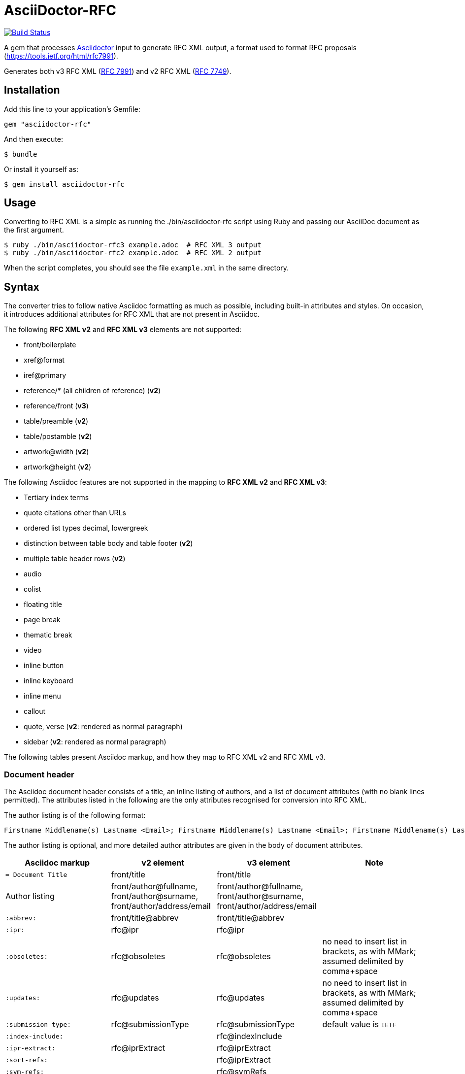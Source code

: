 = AsciiDoctor-RFC
:source-highlighter: coderay
:icons: font 

https://travis-ci.org/riboseinc/asciidoctor-rfc[image:https://travis-ci.org/riboseinc/asciidoctor-rfc.svg?branch=master[Build Status]]

A gem that processes http://asciidoctor.org[Asciidoctor] input to generate RFC XML output, a format used to format RFC proposals (https://tools.ietf.org/html/rfc7991).

Generates both v3 RFC XML (https://tools.ietf.org/html/rfc7991[RFC 7991]) and v2 RFC XML (https://tools.ietf.org/html/rfc7749[RFC 7749]).

== Installation

Add this line to your application's Gemfile:

[source]
----
gem "asciidoctor-rfc"
----

And then execute:

[source]
----
$ bundle
----

Or install it yourself as:

[source]
----
$ gem install asciidoctor-rfc
----

== Usage

Converting to RFC XML is a simple as running the ./bin/asciidoctor-rfc script using Ruby and passing our AsciiDoc document as the first argument.

[source]
----
$ ruby ./bin/asciidoctor-rfc3 example.adoc  # RFC XML 3 output
$ ruby ./bin/asciidoctor-rfc2 example.adoc  # RFC XML 2 output
----

When the script completes, you should see the file `example.xml` in the same directory.

== Syntax

The converter tries to follow native Asciidoc formatting as much as possible, including built-in attributes and styles. On occasion, it introduces additional attributes for RFC XML that are not present in Asciidoc.

The following **RFC XML v2** and **RFC XML v3** elements are not supported:

* front/boilerplate
* xref@format
* iref@primary
* reference/* (all children of reference) (**v2**)
* reference/front (**v3**)
* table/preamble (**v2**)
* table/postamble (**v2**)
* artwork@width (**v2**)
* artwork@height (**v2**)

The following Asciidoc features are not supported in the mapping to **RFC XML v2** and **RFC XML v3**:

* Tertiary index terms
* quote citations other than URLs
* ordered list types decimal, lowergreek
* distinction between table body and table footer (**v2**)
* multiple table header rows  (**v2**)
* audio
* colist
* floating title
* page break
* thematic break
* video
* inline button
* inline keyboard
* inline menu
* callout
* quote, verse (**v2**: rendered as normal paragraph)
* sidebar (**v2**: rendered as normal paragraph)

The following tables present Asciidoc markup, and how they map to RFC XML v2 and RFC XML v3.

=== Document header

The Asciidoc document header consists of a title, an inline listing of authors, and a list of document attributes (with no blank lines permitted). The attributes listed in the following are the only attributes recognised for conversion into RFC XML.

The author listing is of the following format:

```
Firstname Middlename(s) Lastname <Email>; Firstname Middlename(s) Lastname <Email>; Firstname Middlename(s) Lastname <Email>
```

The author listing is optional, and more detailed author attributes are given in the body of document attributes.

|===
|Asciidoc markup | v2 element | v3 element | Note

|`= Document Title` | front/title | front/title |
|Author listing | front/author@fullname, front/author@surname, front/author/address/email | front/author@fullname, front/author@surname, front/author/address/email |
|`:abbrev:` | front/title@abbrev | front/title@abbrev |
|`:ipr:` | rfc@ipr | rfc@ipr |
|`:obsoletes:` | rfc@obsoletes | rfc@obsoletes | no need to insert list in brackets, as with MMark; assumed delimited by comma+space
|`:updates:` | rfc@updates | rfc@updates | no need to insert list in brackets, as with MMark; assumed delimited by comma+space
|`:submission-type:` | rfc@submissionType |  rfc@submissionType | default value is `IETF`
|`:index-include:` | | rfc@indexInclude |
|`:ipr-extract:` | rfc@iprExtract | rfc@iprExtract |
|`:sort-refs:` | | rfc@iprExtract |
|`:sym-refs:` | | rfc@symRefs |
|`:toc-include:` | | rfc@tocInclude |
|`:name:` rfc-_nnnn_ | | front/seriesInfo@value; front/seriesInfo@name = `RFC` |
|`:name:` Internet-Draft-_Name_ | | front/seriesInfo@value; front/seriesInfo@name = `Internet-Draft` |
|`:status:` | | front/seriesInfo@status | status of this document
|`:intendedstatus:` | | front/seriesInfo@status | status of Internet Draft, once published as RFC. Given in `<seriesinfo>` element with an empty `name` attribute.
|`:rfcstatus:` full-standard\|bcp\|fyi _number_ | | front/seriesInfo@status, front/seriesInfo@value = number | Given in `<seriesinfo>` element with empty `name` attribute
|`:rfcstatus:` info\|exp\|historic | | front/seriesInfo@status | Given in `<seriesinfo>` element with empty `name` attribute
|`:stream:` | | front/seriesInfo@stream | default value is `IETF`
|`:category:`| rfc@category | | 
|`:consensus:` | rfc@consensus | |
|`:doc-name:` | rfc@docName | |
|`:number:` | rfc@number | |
|`:series-no:` | rfc@seriesNo | |
|`:xmllang:` | rfc@xml:lang | |
|`:fullname:` | front/author@fullname | front/author@fullname |
|`:forename_initials:` | front/author@initials | front/author@initials |distinct from Asciidoc `:initials:` attribute, which includes surname
|`:lastname:` |front/author@surname | front/author@surname |
|`:role:` |front/author@role | front/author@role |
|`:organization:` |front/author/ organization | front/author/ organization |
|`:organization_abbrev:` |  front/author/ organization@abbrev | |
|`:email:` |front/author/ address/email | front/author/ address/email |
|`:fax:` |front/author/ address/facsimile | front/author/ address/facsimile |
|`:uri:` |front/author/ address/uri | front/author/ address/uri |
|`:phone:` |front/author/ address/phone | front/author/ address/phone |
|`:postal-line:` | | front/author/ address/postal/postalLine | multiple lines are concatenated with "\ ". postal-line is mutually exclusive with the presence of street, city, region, country and code attributes
|`:street:` |front/author/ address/postal/street | front/author/ address/postal/street | multiple lines are concatenated with "\ ".
|`:city:` |front/author/ address/postal/city | front/author/ address/city |
|`:region:` |front/author/ address/postal/region | front/author/ address/region |
|`:country:` |front/author/ address/postal/country | front/author/ address/country |
|`:code:` |front/author/ address/postal/code | front/author/ address/code |
|`:fullname_2:` | front/author@fullname | front/author@fullname | Attributes of a second, third etc author are given by appending `_2`, `_3` etc to the attribute name
|`:forename_initials_2:` | front/author@initials | front/author@initials |distinct from Asciidoc `:initials:` attribute, which includes surname
|`:lastname_2:` |front/author@surname | front/author@surname |
|`:role_2:` |front/author@role | front/author@role |
|`:organization_2:` |front/author/ organization | front/author@organization |
|`:organization_abbrev_2:` |  front/author/ organization@abbrev | |
|`:email_2:` |front/author/ address/email | front/author/ address/email |
|`:fax_2:` |front/author/ address/facsimile | front/author/ address/facsimile |
|`:uri_2:` |front/author/ address/uri | front/author/ address/uri |
|`:phone_2:` |front/author/ address/phone | front/author/ address/phone |
|`:postal-line_2:` | | front/author/ address/postal/postalLine | multiple lines are concatenated with "\ ". postal-line is mutually exclusive with the presence of street, city, region, country and code attributes
|`:street_2:` |front/author/ address/postal/street | front/author/ address/postal/street | multiple lines are concatenated with "\ ".
|`:city_2:` |front/author/ address/postal/city | front/author/ address/city |
|`:region_2:` |front/author/ address/postal/region | front/author/ address/region |
|`:country_2:` |front/author/ address/postal/country | front/author/ address/country |
|`:code_2:` |front/author/ address/postal/code | front/author/ address/code |
|`:revdate:` |front/date@day, front/date@month, front/date@year | front/date@day, front/date@month, front/date@year | For consistency with Asciidoc, `:revdate:` is given as an ISO 8601 date; the converter breaks it down into day, month name and year
|`:area:` | front/area| front/area | comma delimited
|`:workgroup:` |front/workgroup | front/workgroup | comma delimited
|`:keyword:` |front/keyword | front/keyword | comma delimited
|`:link:` _URL_ | | front/link@href = _URL_ |
|`:link:` _URL REL_ | | front/link@href = _URL_, front/link@rel = _REL_ | REL values drawn from https://tools.ietf.org/html/rfc7669[RFC 7669]
|===

=== Preamble

Any paragraphs following the document header are treated as the abstract (`front/abstract`), whether or not they are in abstract style. The abstract is terminated by either the first section header (which ends the document preamble), or an admonition (e.g. note).

Any admonitions before the first section header are treated as notes (`font/note`).

[source,asciidoc]
--
[[abstract-id]] <1>
[abstract]
This is an abstract <2> 

NOTE: This is a note <3>

[NOTE,remove-in-rfc=true] <4>
.Note 2 Title <5>
===
This is another note <3>
===
--
<1> front/abstract@anchor; attribute only available in v3
<2> front/abstract
<3> front/note
<4> front/note@removeInRFC; attribute only available in v3
<5> v2: front/note@title; v3: front/note/name

=== Sections and subsections

[source,asciidoc]
--
[[id]] <1> 
[remove-in-rfc=true,toc=include|exclude|default,sectnums] <2> 
== Section title <3>
First paragraph of section <4>

Second paragraph of section <4>

=== Subsection title <5>
First paragraph of subsection <6>

==== Subsubsection title <7>
Content content content <8>
--
<1> middle/section@anchor
<2> middle/section@removeInRFC, middle/section@toc, middle/section@numbered; attributes only available in v3
<3> v2: middle/section@title; v3: middle/section/name
<4> middle/section/t
<5> v2: middle/section/section@title; v3: middle/section/section/name
<6> middle/section/section/t
<7> v2: middle/section/section/section@title; v3: middle/section/section/section/name
<8> middle/section/section/section/t

=== Crossreferences

[source,asciidoc]
--
Content content content 
<<crossreference>> <1>
<<crossreference,text>> <2>
http://example.com/[linktext] <3>
--
<1> `<xref target="crossreference"/>`
<2> `<xref target="crossreference">text</xref>`
<3> `<eref href="http://example.com/">linktext</eref>`

=== Indexing

[source,asciidoc]
--
This ((<indexterm>)) <1>
is visible in the text,
this one is not (((indexterm, index-subterm))). <2>
--
<1> `<iref item="indexterm">indexterm</iref>`
<2> `<iref item="indexterm" subitem="index-subterm"/>`

=== Inline formatting

[source,asciidoc]
--
Linebreak: + <1>
_Italic_ <2>
*Bold* <3>
`Monospace` <4>
~subscript~ <5>
^superscript^ <6>
[bcp14]#MUST NOT#  <7>
--
<1> That is, "+ " at the end of a line. v2: `<vspace/>`; v3: `<br/>`
<2> v2: `<spanx style="emph">Italic</spanx>`; v3: `<em>Italic</em>`
<3> v2: `<spanx style="strong">Bold</spanx>`; v3: `<strong>Bold</strong>`
<4> v2: `<spanx style="verb">Monospace</spanx>`; v3: `<tt>Monospace</tt>`
<5> v3: `<sub>subscript</sub>`. Not supported in v2; rendered as `\_subscript_`
<6> v3: `<sup>superscript</sup>`. Not supported in v2; rendered as `\^superscript^`
<7> v3: `<bcp14>MUST NOT</bcp14>`. Not supported in v2.


=== Paragraphs

[source,asciidoc]
--
[[id]] <1>
[keep-with-next=true,keep-with-previous=true] <2> 
Paragraph text <3>
--
<1> t@anchor
<2> t@keepWithNext, t@keepWithPrevious; attributes only available in v3
<3> `<t>Paragraph text</t>`

=== Quotes (v3 only)

[source,asciidoc]
--
[[id]] <1>
[quote, attribution, citation info] <2> 
Quotation <3>
--
<1> blockquote@anchor
<2> blockquote@quotedFrom, blockquote@cite. In RFC XML v3, citation info is limited to a URL.
<3> `<blockquote>Quotation</blockquote>`

=== Comments

[source,asciidoc]
--
NOTE: Any admonition inside the body of the text is a comment. <1>
// Note that actual Asciidoc comments are ignored by the converter.

[[id]] <2>
[NOTE,display=true|false,source=name] <3> 
.Note Title <4>
====
Any admonition inside the body of the text is a comment.
====
--
<1> `<cref>Any admonition inside the body of the text is a comment.</cref>`
<2> cref@anchor
<3> cref@display (not supported in v2), cref@source
<4> cref/name. Not supported in v2.

=== Source code listings

[source,asciidoc]
--
[[id]] <1>
.Source code listing title <2>
[source,type,src=uri,align,alt] <3>
----
begin() { 
  Source code listing <4>
}
----
--
<1> v2: figure/artwork@anchor; v3: figure/sourcecode@anchor
<2> v2: figure/artwork@name; v3: figure/sourcecode@name
<3> v2: figure/artwork@type, figure/artwork@src, figure/artwork@align, figure/artwork@alt; v3: figure/sourcecode@type, figure/sourcecode@src (`align` and `alt` not supported). If `src` is present, the listing is not expected to have any content: content is taken from the hyperlink in the attribute.
<4> v2: figure/artwork; v3: figure/sourcecode

=== ASCII Art and Images

[source,asciidoc]
--
[[id]] <1>
[align,alt,suppress-title] <2>
.Figure 1 <3>
====
Preamble text <4>

[[id]] <5>
[align=left|center|right,alt=alt_text,type] <6>
....
Figures are only permitted to contain listings (sourcecode), images (artwork), 
or literal (artwork) <7>
....
[[id]] <5>
.Figure 2 <8>
[link=xxx,align=left|center|right,alt=alt_text,type] <9>
image::filename[] <10>

Postamble text <11>
====
--
<1> figure@anchor
<2> figure/artwork@align, figure/artwork@alt, figure@supress-title; attributes only available in v2
<3> figure/name
<4> figure/preamble; only available in v2
<5> figure/artwork@anchor
<6> figure/artwork@align, figure/artwork@alt; figure@type (attribute only available in v2)
<7> figure/artwork
<8> figure/artwork@name; attributes only available in v2
<9> figure/artwork@src, figure/artwork@align, figure/artwork@alt; figure/artwork@type (only available in v2, intended to be a MIME type; in v3, populated as either `svg` or `binary-art` depending on file suffix)
<10> figure/artwork@src
<11> figure/postamble; only available in v2


=== Unordered and Ordered Lists

[source,asciidoc]
--
[[id]] <1>
[empty=true,compact] <2>
* Unordered list 1 <3>
* [[id]] Unordered list 2 <4>
** Nested list <5>

[[id]] <6>
[compact,start=n,group=n,arabic|loweralpha|upperralpha|lowerroman|upperroman] <7>
. A <8>
. B <8>
--
<1> v3: ul@anchor; attribute only available in v3
<2> v3: ul@empty, ul@spacing; attributes only available in v3
<3> v2: list[@style="symbols"]/t; v3: ul/li
<4> v2: list[@style="symbols"]/t@anchor, list[@style="symbols"]/t; v3: ul/li@anchor, ul/li
<5> v2: list[@style="symbols"]/t/list[@style="symbols"]/t; v3: ul/li/ul/li
<6> v3: ol@anchor; attribute only available in v3
<7> v2: list/start, list@style (`empty` and `group` not available) v3: ol@empty, ol@start, ol@group, ol@type
<8> v2: list/t; v3: ol/li

=== Definition Lists

[source,asciidoc]
--
[[id]] <1>
[horizontal,compact,hang-indent=n] <2>
A:: B <3>
[[id1]] A:: [[id2]] B <4>
--
<1> dl@anchor; attribute only available in v3
<2> dl@hanging (attribute only available in v3), dl@spacing  (attribute only available in v3), list@hangIndent  (attribute only available in v2)
<3> v2: list[@style="hanging"]/t@hangText, list[@style="hanging"]/t; v3: dl/dt, dl/dd
<4> v2: list[@style="hanging"]/t@anchor, list[@style="hanging"]/t@anchor, list[@style="hanging"]/t; v3: dl/dt@anchor, dl/dd@anchor. In v2, the latest of the anchors will be used.

=== Tables

The converter respects the Asciidoc (horizontal) align attributes of cells (v2, v3) and colspan, rowspan attributes (v3).

[source,asciidoc]
--
[[id]] <1>
[suppress-title,align,style] <2>
.Table Title <3>
|===
|[[id]] head | head <4>

h|header cell | body cell <5>
| | [[id]] body cell <6>

|foot | foot <7>
|===
--
<1> v2: texttable@anchor; v3: table@anchor
<2> v2: texttable@supress-title, texttable@align, texttable@style; attributes only available in v2
<3> v2: texttable@title; v3: table/name
<4> v2: texttable/ttcol@id (attribute only available in v2), texttable/ttcol; v3: table/thead/tr/td
<5> v2: texttable/c, texttable/c; v3: table/tbody/tr/th, table/tbody/tr/td
<6> v3: table/tbody/tr/td@anchor (attribute only available in v3)
<7> v2: texttable/c; v3: table/tfoot/tr/td  

=== Sidebar (v3 only)

[source,asciidoc]
--
[[id]] <1>
****
Sidebar <2>
****
--
<1> aside@anchor
<2> `<aside>Sidebar</aside>`

=== Referencecs (v2)
References for v2 are expected to be provided in raw RFC XML v2 format.

[source,asciidoc]
--
[[id]] <1>
[bibliography]
== Normative References
++++
(raw XML) <2>
++++ 

[[id]] <1>
[bibliography]
== Informative References
++++
(raw XML) <2>
++++ 
--
<1> back/references@anchor
<2> back/references/reference

=== References (v3)

[source,asciidoc]
--
[[id]] <1>
[bibliography]
== Normative References
* [[[crossref]]]  Reference1 <2>
[quote-title=false,target=uri,annotation=xyz] <3>
* [[[crossref2,xreftext]]] Reference2 <4>

[[id]] <1>
[bibliography]
== Informative References
* [[[crossref3]]] <5>
** [[[crossref4]]] Reference4 <6>
** [[[crossref5]]] Reference5 <6>
--
<1> back/references@anchor
<2> back/references/reference@anchor, back/references/reference/refcontent
<3> back/references/reference/refcontent@quoteTitle, back/references/reference/refcontent@target,  back/references/reference/refcontent@annotation
<4> `<displayreference target=crossreference to=xyz/>`
<5> back/references/referencegroup@anchor
<6> back/references/referencegroup/reference/refcontent

=== Appendices

[source,asciidoc]
--
[[id]] <1>
[appendix]
== Appendix 1 <2> 
Content <3>
--
<1> back/section@anchor
<2> v2: back/section@title; v3: back/section/name
<3> back/section/t





== Example, v3


[source,asciidoc]
--
= A Standard for the Transmission of IP Datagrams on Avian Carriers
David Waitzman <dwaitzman@BBN.COM>; Nick Nicholas <opoudjis@gmail.com>
:abbrev: IP Datagrams on Avian Carriers
:obsoletes: 10, 120
:updates: 2010, 2120
:name: rfc-1149
:rfcstatus: full-standard 1149
:ipr: trust200902
:area: Internet
:workgroup: Network Working Group
:keyword: this, that
:revdate: 1990-04-01T00:00:00Z
:organization: BBN STC
:phone: (617) 873-4323
:uri: http://bbn.com
:street: 10 Moulton Street
:city: Cambridge
:code: MA 02238
:organization_2: BBN STC
:phone_2: (617) 873-4323
:street_2: 10 Moulton Street
:city_2: Cambridge
:code_2: MA 02238
:uri_2: http://opoudjis.net
:link: http://example1.com,http://example2.com author

[abstract]
Avian carriers can provide high delay, low throughput, and low
altitude service.  The connection topology is limited to a single
point-to-point path for each carrier, used with standard carriers,
but many carriers can be used without significant interference with
each other, outside of early spring.  This is because of the 3D ether 
space available to the carriers, in contrast to the 1D ether used by
IEEE802.3.  The carriers have an intrinsic collision avoidance
system, which increases availability.  Unlike some network
technologies, such as packet radio, communication is not limited to
line-of-sight distance.  Connection oriented service is available in
some cities, usually based upon a central hub topology.

NOTE: Yes, this is an April Fool's RFC.

[[frame]]
== Frame Format

The IP _datagram_ is *printed*, on a small scroll of paper, in
hexadecimal, with each octet separated by whitestuff and blackstuff.
The scroll of paper is wrapped around one leg of the avian carrier.
A band of duct tape is used to secure the datagram's edges.  The
bandwidth is limited to the leg length.  The MTU is variable, and
paradoxically, generally increases with increased carrier age.  A
typical MTU is 256 milligrams.  Some datagram padding may be needed.<<gof,2>>

Upon receipt, the duct tape is removed and the paper copy of the
datagram is optically scanned into a electronically transmittable
form.<<xxx>>

This document extends OpenPGP and its ECC extension to support SM2, SM3 and SM4:

* support the SM3 hash algorithm for data validation purposes
* support signatures utilizing the combination of SM3 with other digital
  signing algorithms, such as RSA, ECDSA and SM2
* support the SM2 asymmetric encryption algorithm for public key
  operations
* support usage of SM2 in combination with supported hash algorithms, such as
  SHA-256 and SM3
* support the SM4 symmetric encryption algorithm for data protection purposes
* defines the OpenPGP profile "OSCCA-SM234" to enable usage of OpenPGP
  in an OSCCA-compliant manner.
  
Algorithm-Specific Fields for SM2DSA keys:

* a variable-length field containing a curve OID, formatted
  as follows:
.. a one-octet size of the following field; values 0 and
   0xFF are reserved for future extensions
.. octets representing a curve OID.
*  MPI of an EC point representing a public key
  
  
===  Definitions

OSCCA-compliant:: All cryptographic algorithms used are compliant with OSCCA  regulations.
SM2DSA:: The elliptic curve digital signature algorithm. <<xxxx>>
SM2KEP:: The elliptic curve key exchange protocol.
SM2PKE:: The public key encryption algorithm.

==== Elliptic Curve Formula

[stem]
++++
y^2 = x^3 + ax + b
++++

==== Curve Parameters

[[curveparam1] 
.Curve Parameters Listing
====
....
p   = FFFFFFFE FFFFFFFF FFFFFFFF FFFFFFFF
      FFFFFFFF 00000000 FFFFFFFF FFFFFFFF
a   = FFFFFFFE FFFFFFFF FFFFFFFF FFFFFFFF
      FFFFFFFF 00000000 FFFFFFFF FFFFFFFC
b   = 28E9FA9E 9D9F5E34 4D5A9E4B CF6509A7
      F39789F5 15AB8F92 DDBCBD41 4D940E93
n   = FFFFFFFE FFFFFFFF FFFFFFFF FFFFFFFF
      7203DF6B 21C6052B 53BBF409 39D54123
x_G = 32C4AE2C 1F198119 5F990446 6A39C994
      8FE30BBF F2660BE1 715A4589 334C74C7
y_G = BC3736A2 F4F6779C 59BDCEE3 6B692153
      D0A9877C C62A4740 02DF32E5 2139F0A0
....
====

== Supported Algorithms

=== Public Key Algorithms

The SM2 algorithm is supported with the following extension.

NOTE: ECDH is defined in Section 8 of this document.

The following public key algorithm IDs are added to expand Section
9.1 of RFC4880, "Public-Key Algorithms":

.Table 2
|===
|ID | Description of Algorithm

|TBD | SM2
|===



== Security Considerations

Security is not generally a problem in normal operation, but special +
measures [bcp14]#MUST# be taken (such as data encryption) when avian carriers
are used in a tactical environment.<<pp>> 

[bibliography]
== References

* [[[pp]]]
** [[[xxx]]] Andy Hunt & Dave Thomas. The Pragmatic Programmer:
  From Journeyman to Master. Addison-Wesley. 1999.
** [[[xxxx]]] Personal communication.
* [[[gof,2]]] Erich Gamma, Richard Helm, Ralph Johnson & John Vlissides. Design Patterns:
  Elements of Reusable Object-Oriented Software. Addison-Wesley. 1994.
--




== Example, v2

[source,asciidoc]
--
\= A Standard for the Transmission of IP Datagrams on Avian Carriers
David Waitzman <dwaitzman@BBN.COM>; Nick Nicholas <opoudjis@gmail.com>
:abbrev: IP Datagrams on Avian Carriers
:obsoletes: 10, 120
:updates: 2010, 2120
:category: info
:docName: rfc-1149
:ipr: trust200902
:area: Internet
:workgroup: Network Working Group
:keyword: this, that
:revdate: 1990-04-01T00:00:00Z
:organization: BBN STC
:phone: (617) 873-4323
:uri: http://bbn.com
:street: 10 Moulton Street
:city: Cambridge
:code: MA 02238
:organization_2: BBN STC
:phone_2: (617) 873-4323
:street_2: 10 Moulton Street
:city_2: Cambridge
:code_2: MA 02238
:uri_2: http://opoudjis.net



[abstract]
Avian carriers can provide high delay, low throughput, and low
altitude service.  The connection topology is limited to a single
point-to-point path for each carrier, used with standard carriers,
but many carriers can be used without significant interference with
each other, outside of early spring.  This is because of the 3D ether 
space available to the carriers, in contrast to the 1D ether used by
IEEE802.3.  The carriers have an intrinsic collision avoidance
system, which increases availability.  Unlike some network
technologies, such as packet radio, communication is not limited to
line-of-sight distance.  Connection oriented service is available in
some cities, usually based upon a central hub topology.

NOTE: Yes, this is an April Fool's RFC.

[[frame]]
== Frame Format

The IP _datagram_ is *printed*, on a small scroll of paper, in
hexadecimal, with each octet separated by whitestuff and blackstuff.
The scroll of paper is wrapped around one leg of the avian carrier.
A band of duct tape is used to secure the datagram's edges.  The
bandwidth is limited to the leg length.  The MTU is variable, and
paradoxically, generally increases with increased carrier age.  A
typical MTU is 256 milligrams.  Some datagram padding may be needed.<<RFC7253>>

Upon receipt, the duct tape is removed and the paper copy of the
datagram is optically scanned into a electronically transmittable
form.<<RFC7253>>

This document extends OpenPGP and its ECC extension to support SM2, SM3 and SM4:

* support the SM3 hash algorithm for data validation purposes
* support signatures utilizing the combination of SM3 with other digital
  signing algorithms, such as RSA, ECDSA and SM2
* support the SM2 asymmetric encryption algorithm for public key
  operations
* support usage of SM2 in combination with supported hash algorithms, such as
  SHA-256 and SM3
* support the SM4 symmetric encryption algorithm for data protection purposes
* defines the OpenPGP profile "OSCCA-SM234" to enable usage of OpenPGP
  in an OSCCA-compliant manner.
  
Algorithm-Specific Fields for SM2DSA keys:

* a variable-length field containing a curve OID, formatted
  as follows:
.. a one-octet size of the following field; values 0 and
   0xFF are reserved for future extensions
.. octets representing a curve OID.
*  MPI of an EC point representing a public key
  
  
===  Definitions

OSCCA-compliant:: All cryptographic algorithms used are compliant with OSCCA  regulations.
SM2DSA:: The elliptic curve digital signature algorithm. <<ISO.IEC.10118-3>>
SM2KEP:: The elliptic curve key exchange protocol.
SM2PKE:: The public key encryption algorithm.

==== Elliptic Curve Formula

[stem]
++++
y^2 = x^3 + ax + b
++++

==== Curve Parameters

[[curveparam1] 
.Curve Parameters Listing
====
....
p   = FFFFFFFE FFFFFFFF FFFFFFFF FFFFFFFF
      FFFFFFFF 00000000 FFFFFFFF FFFFFFFF
a   = FFFFFFFE FFFFFFFF FFFFFFFF FFFFFFFF
      FFFFFFFF 00000000 FFFFFFFF FFFFFFFC
b   = 28E9FA9E 9D9F5E34 4D5A9E4B CF6509A7
      F39789F5 15AB8F92 DDBCBD41 4D940E93
n   = FFFFFFFE FFFFFFFF FFFFFFFF FFFFFFFF
      7203DF6B 21C6052B 53BBF409 39D54123
x_G = 32C4AE2C 1F198119 5F990446 6A39C994
      8FE30BBF F2660BE1 715A4589 334C74C7
y_G = BC3736A2 F4F6779C 59BDCEE3 6B692153
      D0A9877C C62A4740 02DF32E5 2139F0A0
....
====

== Supported Algorithms

=== Public Key Algorithms

The SM2 algorithm is supported with the following extension.

NOTE: ECDH is defined in Section 8 of this document.

The following public key algorithm IDs are added to expand Section
9.1 of RFC4880, "Public-Key Algorithms":

.Table 2
|===
|ID | Description of Algorithm

|TBD | SM2
|===



== Security Considerations

Security is not generally a problem in normal operation, but special +
measures **MUST** be taken (such as data encryption) when avian carriers
are used in a tactical environment.<<RFC7253>>, <<ISO.IEC.10118-3>>

[bibliography]
== References
++++
<reference anchor='ISO.IEC.10118-3' target='https://www.iso.org/standard/67116.html'>
  <front>
    <title>ISO/IEC FDIS 10118-3 -- Information technology -- Security techniques -- Hash-functions -- Part 3: Dedicated hash-functions</title>
    <author>
      <organization>International Organization for Standardization</organization>
      <address>
        <postal>
          <street>BIBC II</street>
          <street>Chemin de Blandonnet 8</street>
          <street>CP 401</street>
          <city>Vernier</city>
          <region>Geneva</region>
          <code>1214</code>
          <country>Switzerland</country>
        </postal>
        <phone>+41 22 749 01 11</phone>
        <email>central@iso.org</email>
        <uri>https://www.iso.org/</uri>
      </address>
    </author>
    <date day='15' month='September' year='2017'/>
  </front>
</reference>

<reference anchor='RFC7253' target='https://tools.ietf.org/html/rfc7253'>
  <front>
    <title>Guidelines for Writing an IANA Considerations Section in RFCs</title>
    <author initials="T." surname="Krovetz">
      <organization>Sacramento State</organization>
    </author>
    <author initials="P." surname="Rogaway">
      <organization>UC Davis</organization>
    </author>
    <date month='May' year='2014'/>
  </front>
  <seriesInfo name="RFC" value="7253"/>
</reference>
++++
--






== Development

We are following Sandi Metz's Rules for this gem, you can read the
http://robots.thoughtbot.com/post/50655960596/sandi-metz-rules-for-developers[description of the rules here].
All new code should follow these
rules. If you make changes in a pre-existing file that violates these rules you
should fix the violations as part of your contribution.

=== Setup

Clone the repository.

```
git clone https://github.com/riboseinc/asciidoctor-rfc
```

Setup your environment.

```
bin/setup
```

Run the test suite

```
bin/rspec
```

== Contributing

First, thank you for contributing! We love pull requests from everyone. By
participating in this project, you hereby grant https://www.ribose.com[Ribose Inc.] the
right to grant or transfer an unlimited number of non exclusive licenses or
sub-licenses to third parties, under the copyright covering the contribution
to use the contribution by all means.

Here are a few technical guidelines to follow:

. Open an https://github.com/riboseinc/ribose-ruby/issues[issue] to discuss a new feature.
. Write tests to support your new feature.
. Make sure the entire test suite passes locally and on CI.
. Open a Pull Request.
. https://github.com/thoughtbot/guides/tree/master/protocol/git#write-a-feature[Squash your commits] after receiving feedback.
. Party!

== Credits

This gem is developed, maintained and funded by https://www.ribose.com[Ribose Inc.]

